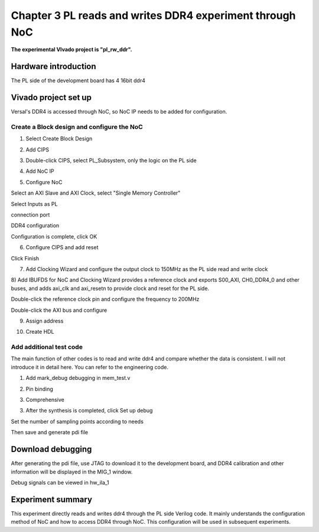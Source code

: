 Chapter 3 PL reads and writes DDR4 experiment through NoC
==========================================================

**The experimental VIvado project is "pl_rw_ddr".**

Hardware introduction
-----------------------

The PL side of the development board has 4 16bit ddr4

.. image:: images/media/image87.png

Vivado project set up
-----------------------

Versal's DDR4 is accessed through NoC, so NoC IP needs to be added for configuration.

Create a Block design and configure the NoC
~~~~~~~~~~~~~~~~~~~~~~~~~~~~~~~~~~~~~~~~~~~~~~

1) Select Create Block Design

.. image:: images/media/image54.png

.. image:: images/media/image88.png

2) Add CIPS

.. image:: images/media/image56.png

.. image:: images/media/image57.png

3) Double-click CIPS, select PL_Subsystem, only the logic on the PL side

.. image:: images/media/image58.png

4) Add NoC IP

.. image:: images/media/image89.png

5) Configure NoC

Select an AXI Slave and AXI Clock, select "Single Memory Controller"

.. image:: images/media/image90.png

Select Inputs as PL

.. image:: images/media/image91.png

connection port

.. image:: images/media/image92.png

DDR4 configuration

.. image:: images/media/image93.png

.. image:: images/media/image94.png

Configuration is complete, click OK

6) Configure CIPS and add reset

.. image:: images/media/image95.png

.. image:: images/media/image96.png

.. image:: images/media/image97.png

.. image:: images/media/image98.png

Click Finish

7) Add Clocking Wizard and configure the output clock to 150MHz as the PL side read and write clock

.. image:: images/media/image99.png

.. image:: images/media/image100.png

8) Add IBUFDS for NoC and Clocking
Wizard provides a reference clock and exports S00_AXI, CH0_DDR4_0 and other buses, and adds axi_clk and axi_resetn to provide clock and reset for the PL side.

.. image:: images/media/image101.png

Double-click the reference clock pin and configure the frequency to 200MHz

.. image:: images/media/image102.png

Double-click the AXI bus and configure

.. image:: images/media/image103.png

.. image:: images/media/image104.png

9) Assign address

.. image:: images/media/image105.png

.. image:: images/media/image106.png

10) Create HDL

.. image:: images/media/image107.png

Add additional test code
~~~~~~~~~~~~~~~~~~~~~~~~~~~~~

The main function of other codes is to read and write ddr4 and compare whether the data is consistent. I will not introduce it in detail here. You can refer to the engineering code.

.. image:: images/media/image108.png

1) Add mark_debug debugging in mem_test.v

.. image:: images/media/image109.png

2) Pin binding

.. image:: images/media/image110.png

3) Comprehensive

.. image:: images/media/image111.png

3. After the synthesis is completed, click Set up debug

.. image:: images/media/image112.png

.. image:: images/media/image113.png

.. image:: images/media/image114.png

Set the number of sampling points according to needs

.. image:: images/media/image115.png

.. image:: images/media/image116.png

Then save and generate pdi file

.. image:: images/media/image51.png

Download debugging
--------------------

After generating the pdi file, use JTAG to download it to the development board, and DDR4 calibration and other information will be displayed in the MIG_1 window.

.. image:: images/media/image117.png

Debug signals can be viewed in hw_ila_1

.. image:: images/media/image118.png

.. _Experiment Summary-1:

Experiment summary
-----------------------

This experiment directly reads and writes ddr4 through the PL side Verilog code. It mainly understands the configuration method of NoC and how to access DDR4 through NoC. This configuration will be used in subsequent experiments.
